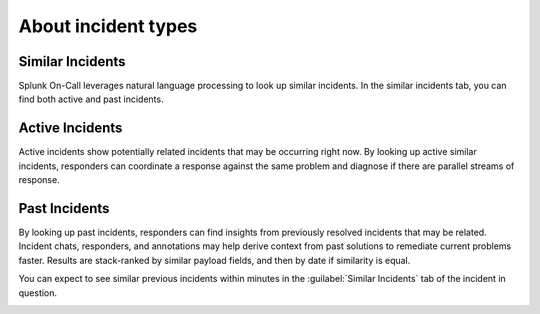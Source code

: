 .. _similar-incidents:

************************************************************************
About incident types
************************************************************************

.. meta::
   :description: Learn about the different types of incidents in Splunk On-Call.



Similar Incidents
==========================

Splunk On-Call leverages natural language processing to look up similar incidents. In the similar incidents tab, you can find both active and past incidents.

Active Incidents
==========================

Active incidents show potentially related incidents that may be occurring right now. By looking up active similar incidents, responders
can coordinate a response against the same problem and diagnose if there are parallel streams of response.

Past Incidents
==========================

By looking up past incidents, responders can find insights from previously resolved incidents that may be related. Incident chats,
responders, and annotations may help derive context from past solutions to remediate current problems faster. Results are stack-ranked by similar payload fields, and then by date if similarity is equal.

You can expect to see similar previous incidents within minutes in the :guilabel:`Similar Incidents` tab of the incident in question.

.. image:: /_images/spoc/incidents1.png
    :width: 100%
    :alt: A 404 error message stating "Could not find credentials".

